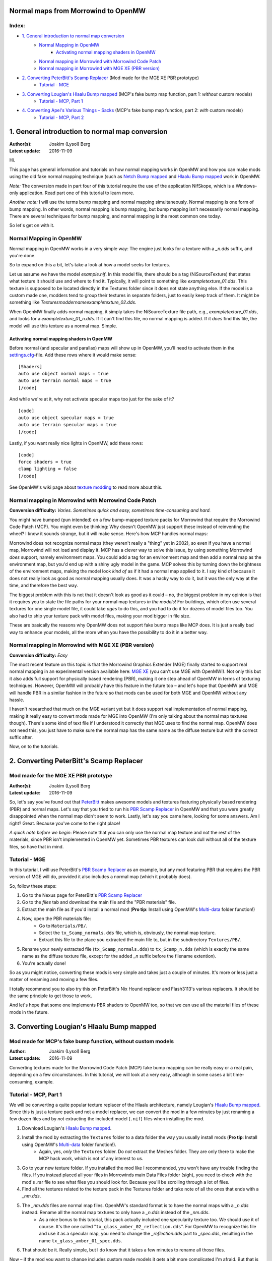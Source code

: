 Normal maps from Morrowind to OpenMW
====================================

Index:
------

- `1. General introduction to normal map conversion`_
    - `Normal Mapping in OpenMW`_
        - `Activating normal mapping shaders in OpenMW`_
    - `Normal mapping in Morrowind with Morrowind Code Patch`_
    - `Normal mapping in Morrowind with MGE XE (PBR version)`_
- `2. Converting PeterBitt's Scamp Replacer`_ (Mod made for the MGE XE PBR prototype)
    - `Tutorial - MGE`_
- `3. Converting Lougian's Hlaalu Bump mapped`_ (MCP's fake bump map function, part 1: *without* custom models)
    - `Tutorial - MCP, Part 1`_
- `4. Converting Apel's Various Things – Sacks`_ (MCP's fake bump map function, part 2: *with* custom models)
    - `Tutorial - MCP, Part 2`_

1. General introduction to normal map conversion
================================================

:Author(s): Joakim (Lysol) Berg
:Latest update: 2016-11-09

Hi.

This page has general information and tutorials on how normal mapping works in OpenMW and how you can make mods using the old fake normal mapping technique (such as `Netch Bump mapped`_ and `Hlaalu Bump mapped`_ work in OpenMW. 

*Note:* The conversion made in part four of this tutorial require the use of the application NifSkope, which is a Windows-only application. Read part one of this tutorial to learn more.

*Another note:* I will use the terms bump mapping and normal mapping simultaneously. Normal mapping is one form of bump mapping. In other words, normal mapping is bump mapping, but bump mapping isn't necessarily normal mapping. There are several techniques for bump mapping, and normal mapping is the most common one today.

So let's get on with it.

Normal Mapping in OpenMW
------------------------

Normal mapping in OpenMW works in a very simple way: The engine just looks for a texture with a *_n.dds* suffix, and you're done.

So to expand on this a bit, let's take a look at how a model seeks for textures.

Let us assume we have the model *example.nif*. In this model file, there should be a tag (NiSourceTexture) that states what texture it should use and where to find it. Typically, it will point to something like *exampletexture_01.dds*. This texture is supposed to be located directly in the Textures folder since it does not state anything else. If the model is a custom made one, modders tend to group their textures in separate folders, just to easily keep track of them. It might be something like *Textures\moddername\exampletexture_02.dds*.

When OpenMW finally adds normal mapping, it simply takes the NiSourceTexture file path, e.g., *exampletexture_01.dds*, and looks for a *exampletexture_01_n.dds*. If it can't find this file, no normal mapping is added. If it *does* find this file, the model will use this texture as a normal map. Simple.

Activating normal mapping shaders in OpenMW
*******************************************

Before normal (and specular and parallax) maps will show up in OpenMW, you'll need to activate them in the settings.cfg_-file. Add these rows where it would make sense:

::

    [Shaders]
    auto use object normal maps = true
    auto use terrain normal maps = true
    [/code]

And while we're at it, why not activate specular maps too just for the sake of it?

::

    [code]
    auto use object specular maps = true
    auto use terrain specular maps = true
    [/code]

Lastly, if you want really nice lights in OpenMW, add these rows:

::

    [code]
    force shaders = true
    clamp lighting = false
    [/code]

See OpenMW's wiki page about `texture modding`_ to read more about this.

Normal mapping in Morrowind with Morrowind Code Patch
-----------------------------------------------------

**Conversion difficulty:**
*Varies. Sometimes quick and easy, sometimes time-consuming and hard.*

You might have bumped (pun intended) on a few bump-mapped texture packs for Morrowind that require the Morrowind Code Patch (MCP). You might even be thinking: Why doesn't OpenMW just support these instead of reinventing the wheel? I know it sounds strange, but it will make sense. Here's how MCP handles normal maps:

Morrowind does not recognize normal maps (they weren't really a "thing" yet in 2002), so even if you have a normal map, Morrowind will not load and display it. MCP has a clever way to solve this issue, by using something Morrowind *does* support, namely environment maps. You could add a tag for an environment map and then add a normal map as the environment map, but you'd end up with a shiny ugly model in the game. MCP solves this by turning down the brightness of the environment maps, making the model look *kind of* as if it had a normal map applied to it. I say kind of because it does not really look as good as normal mapping usually does. It was a hacky way to do it, but it was the only way at the time, and therefore the best way.

The biggest problem with this is not that it doesn't look as good as it could – no, the biggest problem in my opinion is that it requires you to state the file paths for your normal map textures *in the models*! For buildings, which often use several textures for one single model file, it could take *ages* to do this, and you had to do it for dozens of model files too. You also had to ship your texture pack with model files, making your mod bigger in file size.

These are basically the reasons why OpenMW does not support fake bump maps like MCP does. It is just a really bad way to enhance your models, all the more when you have the possibility to do it in a better way.

Normal mapping in Morrowind with MGE XE (PBR version)
-----------------------------------------------------

**Conversion difficulty:**
*Easy*

The most recent feature on this topic is that the Morrowind Graphics Extender (MGE) finally started to support real normal mapping in an experimental version available here: `MGE XE`_ (you can't use MGE with OpenMW!). Not only this but it also adds full support for physically based rendering (PBR), making it one step ahead of OpenMW in terms of texturing techniques. However, OpenMW will probably have this feature in the future too – and let's hope that OpenMW and MGE will handle PBR in a similar fashion in the future so that mods can be used for both MGE and OpenMW without any hassle.

I haven't researched that much on the MGE variant yet but it does support real implementation of normal mapping, making it really easy to convert mods made for MGE into OpenMW (I'm only talking about the normal map textures though). There's some kind of text file if I understood it correctly that MGE uses to find the normal map. OpenMW does not need this, you just have to make sure the normal map has the same name as the diffuse texture but with the correct suffix after.

Now, on to the tutorials.

2. Converting PeterBitt's Scamp Replacer
========================================
Mod made for the MGE XE PBR prototype
-------------------------------------

:Author(s): Joakim (Lysol) Berg
:Latest update: 2016-11-09

So, let's say you've found out that PeterBitt_ makes awesome models and textures featuring physically based rendering (PBR) and normal maps. Let's say that you tried to run his `PBR Scamp Replacer`_ in OpenMW and that you were greatly disappointed when the normal map didn't seem to work. Lastly, let's say you came here, looking for some answers. Am I right? Great. Because you've come to the right place!

*A quick note before we begin*: Please note that you can only use the normal map texture and not the rest of the materials, since PBR isn't implemented in OpenMW yet. Sometimes PBR textures can look dull without all of the texture files, so have that in mind.

Tutorial - MGE
--------------

In this tutorial, I will use PeterBitt's `PBR Scamp Replacer`_ as an example, but any mod featuring PBR that requires the PBR version of MGE will do, provided it also includes a normal map (which it probably does).

So, follow these steps:

#. Go to the Nexus page for PeterBitt's `PBR Scamp Replacer`_
#. Go to the *files* tab and download the main file and the "PBR materials" file.
#. Extract the main file as if you'd install a normal mod (**Pro tip**: Install using OpenMW's `Multi-data`_ folder function!)
#. Now, open the PBR materials file:
    - Go to ``Materials/PB/``.
    - Select the ``tx_Scamp_normals.dds`` file, which is, obviously, the normal map texture.
    - Extract this file to the place you extracted the main file to, but in the subdirectory ``Textures/PB/``.
#. Rename your newly extracted file (``tx_Scamp_normals.dds``) to ``tx_Scamp_n.dds`` (which is exactly the same name as the diffuse texture file, except for the added *_n* suffix before the filename extention).
#. You're actually done!

So as you might notice, converting these mods is very simple and takes just a couple of minutes. It's more or less just a matter of renaming and moving a few files.

I totally recommend you to also try this on PeterBitt's Nix Hound replacer and Flash3113's various replacers. It should be the same principle to get those to work.

And let's hope that some one implements PBR shaders to OpenMW too, so that we can use all the material files of these mods in the future.

3. Converting Lougian's Hlaalu Bump mapped
==========================================
Mod made for MCP's fake bump function, without custom models
------------------------------------------------------------

:Author: Joakim (Lysol) Berg
:Latest update: 2016-11-09

Converting textures made for the Morrowind Code Patch (MCP) fake bump mapping can be really easy or a real pain, depending on a few circumstances. In this tutorial, we will look at a very easy, although in some cases a bit time-consuming, example.

Tutorial - MCP, Part 1
----------------------

We will be converting a quite popular texture replacer of the Hlaalu architecture, namely Lougian's `Hlaalu Bump mapped`_. Since this is just a texture pack and not a model replacer, we can convert the mod in a few minutes by just renaming a few dozen files and by *not* extracting the included model (``.nif``) files when installing the mod.

#. Download Lougian's `Hlaalu Bump mapped`_.
#. Install the mod by extracting the ``Textures`` folder to a data folder the way you usually install mods (**Pro tip**: Install using OpenMW's `Multi-data`_ folder function!).
    - Again, yes, *only* the ``Textures`` folder. Do *not* extract the Meshes folder. They are only there to make the MCP hack work, which is not of any interest to us.
#. Go to your new texture folder. If you installed the mod like I recommended, you won't have any trouble finding the files. If you instead placed all your files in Morrowinds main Data Files folder (sigh), you need to check with the mod's .rar file to see what files you should look for. Because you'll be scrolling through a lot of files.
#. Find all the textures related to the texture pack in the Textures folder and take note of all the ones that ends with a *_nm.dds*.
#. The *_nm.dds* files are normal map files. OpenMW's standard format is to have the normal maps with a *_n.dds* instead. Rename all the normal map textures to only have a *_n.dds* instead of the *_nm.dds*.
    - As a nice bonus to this tutorial, this pack actually included one specularity texture too. We should use it of course. It's the one called "``tx_glass_amber_02_reflection.dds``". For OpenMW to recognize this file and use it as a specular map, you need to change the *_reflection.dds* part to *_spec.dds*, resulting in the name ``tx_glass_amber_01_spec.dds``.
#. That should be it. Really simple, but I do know that it takes a few minutes to rename all those files.

Now – if the mod you want to change includes custom made models it gets a bit more complicated I'm afraid. But that is for the next tutorial.

4. Converting Apel's Various Things – Sacks
===========================================
Mod made for MCP's fake bump function, with custom models
---------------------------------------------------------

:Author: Joakim (Lysol) Berg
:Latest update: 2016-11-09

In part one of this tutorial, we converted a mod that only included modified Morrowind model (``.nif``) files so that the normal maps could be loaded in Morrowind with MCP. We ignored those model files since they are not needed with OpenMW. In this tutorial however, we will convert a mod that includes new, custom made models. In other words, we cannot just ignore those files this time.

Before we begin, you need to know that we will be needing a Windows OS for this, unless you can get the application we will be using to work in Wine or something similar.

Tutorial - MCP, Part 2
----------------------

The sacks included in Apel's `Various Things - Sacks`_ come in two versions – Without bump mapping, and with bump mapping. Since we want the glory of normal mapping in our OpenMW setup, we will go with the bump-mapped version.

#. Start by downloading Apel's `Various Things - Sacks`_ from Nexus.
#. Once downloaded, install it the way you'd normally install your mods (**Pro tip**: Install using OpenMW's `Multi-data`_ folder function!).
#. Now, if you ran the mod right away, your sacks will be made out of lead_. This is because the normal map is loaded as an environment map which MCP fixes so that it looks less shiny. We don't use MCP, so therefore, it looks kind of like the shack was made out of lead.
#. We need to fix this by removing some tags in the model files. You need to download NifSkope_ for this, which, again, is a Windows-only application.
#. Go the place where you installed the mod and go to ``Meshes/o/`` to find the model files.
    - If you installed the mod like I suggested, finding the files will be easy as a pie, but if you installed it by dropping everything into your main Morrowind Data Files folder, then you'll have to scroll a lot to find them. Check the mod's zip file for the file names of the models if this is the case. The same thing applies to when fixing the textures.
#. Open up each of the models in NifSkope and look for these certain blocks_:
    - NiTextureEffect
    - NiSourceTexture with the value that appears to be a normal map file, in this mod, they have the suffix *_nm.dds*.
#. Remove all these tags by selecting them one at a time and press right click>Block>Remove.
#. Repeat this on all the affected models.
#. If you launch OpenMW now, you'll `no longer have shiny models`_. But one thing is missing. Can you see it? It's actually hard to spot on still pictures, but we have no normal maps here.
#. Now, go back to the root of where you installed the mod. Now go to ``Textures/`` and you'll find the texture files in question. 
#. OpenMW detects normal maps if they have the same name as the base diffuse texture, but with a *_n.dds* suffix. In this mod, the normal maps has a suffix of *_nm.dds*. Change all the files that ends with *_nm.dds* to instead end with *_n.dds*.
#. Finally, `we are done`_!

Since these models have one or two textures applied to them, the fix was not that time-consuming. It gets worse when you have to fix a model that uses loads of textures. The principle is the same, it just requires more manual work which is annoying and takes time.

.. _`Netch Bump mapped`: http://www.nexusmods.com/morrowind/mods/42851/?
.. _`Hlaalu Bump mapped`: http://www.nexusmods.com/morrowind/mods/42396/?
.. _`texture modding`: https://wiki.openmw.org/index.php?title=TextureModding
.. _`MGE XE`: http://www.nexusmods.com/morrowind/mods/26348/?
.. _PeterBitt: http://www.nexusmods.com/morrowind/users/4381248/?
.. _`PBR Scamp Replacer`: http://www.nexusmods.com/morrowind/mods/44314/?
.. _settings.cfg: https://wiki.openmw.org/index.php?title=Settings
.. _`Multi-data`: https://wiki.openmw.org/index.php?title=Mod_installation
.. _`Various Things - Sacks`: http://www.nexusmods.com/morrowind/mods/42558/?
.. _Lead: http://imgur.com/bwpcYlc
.. _NifSkope: http://niftools.sourceforge.net/wiki/NifSkope
.. _Blocks: http://imgur.com/VmQC0WG
.. _`no longer have shiny models`: http://imgur.com/vu1k7n1
.. _`we are done`: http://imgur.com/yyZxlTw
